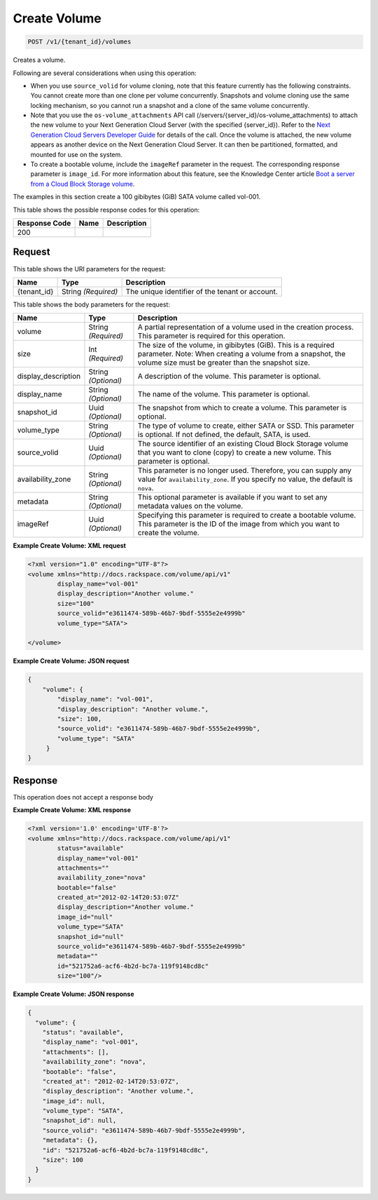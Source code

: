 
.. THIS OUTPUT IS GENERATED FROM THE WADL. DO NOT EDIT.

Create Volume
^^^^^^^^^^^^^^^^^^^^^^^^^^^^^^^^^^^^^^^^^^^^^^^^^^^^^^^^^^^^^^^^^^^^^^^^^^^^^^^^

.. code::

    POST /v1/{tenant_id}/volumes

Creates a volume.

Following are several considerations when using this operation: 

* When you use ``source_volid`` for volume cloning, note that this feature currently has the following constraints. You cannot create more than one clone per volume concurrently. Snapshots and volume cloning use the same locking mechanism, so you cannot run a snapshot and a clone of the same volume concurrently.
* Note that you use the ``os-volume_attachments`` API call (/servers/{server_id}/os-volume_attachments) to attach the new volume to your Next Generation Cloud Server (with the specified {server_id}). Refer to the `Next Generation Cloud Servers Developer Guide <http://docs.rackspace.com/servers/api/v2/cs-devguide/content/Volume_Attachment_Actions.html>`__ for details of the call. Once the volume is attached, the new volume appears as another device on the Next Generation Cloud Server. It can then be partitioned, formatted, and mounted for use on the system.
* To create a bootable volume, include the ``imageRef`` parameter in the request. The corresponding response parameter is ``image_id``. For more information about this feature, see the Knowledge Center article `Boot a server from a Cloud Block Storage volume <http://www.rackspace.com/knowledge_center/article/boot-a-server-from-a-cloud-block-storage-volume>`__.




The examples in this section create a 100 gibibytes (GiB) SATA volume called vol-001.



This table shows the possible response codes for this operation:


+--------------------------+-------------------------+-------------------------+
|Response Code             |Name                     |Description              |
+==========================+=========================+=========================+
|200                       |                         |                         |
+--------------------------+-------------------------+-------------------------+


Request
""""""""""""""""

This table shows the URI parameters for the request:

+--------------------------+-------------------------+-------------------------+
|Name                      |Type                     |Description              |
+==========================+=========================+=========================+
|{tenant_id}               |String *(Required)*      |The unique identifier of |
|                          |                         |the tenant or account.   |
+--------------------------+-------------------------+-------------------------+





This table shows the body parameters for the request:

+--------------------------+-------------------------+-------------------------+
|Name                      |Type                     |Description              |
+==========================+=========================+=========================+
|volume                    |String *(Required)*      |A partial representation |
|                          |                         |of a volume used in the  |
|                          |                         |creation process. This   |
|                          |                         |parameter is required    |
|                          |                         |for this operation.      |
+--------------------------+-------------------------+-------------------------+
|size                      |Int *(Required)*         |The size of the volume,  |
|                          |                         |in gibibytes (GiB). This |
|                          |                         |is a required parameter. |
|                          |                         |Note: When creating a    |
|                          |                         |volume from a snapshot,  |
|                          |                         |the volume size must be  |
|                          |                         |greater than the         |
|                          |                         |snapshot size.           |
+--------------------------+-------------------------+-------------------------+
|display_description       |String *(Optional)*      |A description of the     |
|                          |                         |volume. This parameter   |
|                          |                         |is optional.             |
+--------------------------+-------------------------+-------------------------+
|display_name              |String *(Optional)*      |The name of the volume.  |
|                          |                         |This parameter is        |
|                          |                         |optional.                |
+--------------------------+-------------------------+-------------------------+
|snapshot_id               |Uuid *(Optional)*        |The snapshot from which  |
|                          |                         |to create a volume. This |
|                          |                         |parameter is optional.   |
+--------------------------+-------------------------+-------------------------+
|volume_type               |String *(Optional)*      |The type of volume to    |
|                          |                         |create, either SATA or   |
|                          |                         |SSD. This parameter is   |
|                          |                         |optional. If not         |
|                          |                         |defined, the default,    |
|                          |                         |SATA, is used.           |
+--------------------------+-------------------------+-------------------------+
|source_volid              |Uuid *(Optional)*        |The source identifier of |
|                          |                         |an existing Cloud Block  |
|                          |                         |Storage volume that you  |
|                          |                         |want to clone (copy) to  |
|                          |                         |create a new volume.     |
|                          |                         |This parameter is        |
|                          |                         |optional.                |
+--------------------------+-------------------------+-------------------------+
|availability_zone         |String *(Optional)*      |This parameter is no     |
|                          |                         |longer used. Therefore,  |
|                          |                         |you can supply any value |
|                          |                         |for                      |
|                          |                         |``availability_zone``.   |
|                          |                         |If you specify no value, |
|                          |                         |the default is ``nova``. |
+--------------------------+-------------------------+-------------------------+
|metadata                  |String *(Optional)*      |This optional parameter  |
|                          |                         |is available if you want |
|                          |                         |to set any metadata      |
|                          |                         |values on the volume.    |
+--------------------------+-------------------------+-------------------------+
|imageRef                  |Uuid *(Optional)*        |Specifying this          |
|                          |                         |parameter is required to |
|                          |                         |create a bootable        |
|                          |                         |volume. This parameter   |
|                          |                         |is the ID of the image   |
|                          |                         |from which you want to   |
|                          |                         |create the volume.       |
+--------------------------+-------------------------+-------------------------+





**Example Create Volume: XML request**


.. code::

    <?xml version="1.0" encoding="UTF-8"?>
    <volume xmlns="http://docs.rackspace.com/volume/api/v1"
            display_name="vol-001"
            display_description="Another volume."
            size="100"
            source_volid="e3611474-589b-46b7-9bdf-5555e2e4999b"        
            volume_type="SATA">
    
    </volume>
    


**Example Create Volume: JSON request**


.. code::

    {
        "volume": {
            "display_name": "vol-001",
            "display_description": "Another volume.",
            "size": 100,
            "source_volid": "e3611474-589b-46b7-9bdf-5555e2e4999b",
            "volume_type": "SATA"
         }
    }
    


Response
""""""""""""""""


This operation does not accept a response body




**Example Create Volume: XML response**


.. code::

    <?xml version='1.0' encoding='UTF-8'?>
    <volume xmlns="http://docs.rackspace.com/volume/api/v1"
            status="available"
            display_name="vol-001"
            attachments=""
            availability_zone="nova"
            bootable="false"
            created_at="2012-02-14T20:53:07Z"
            display_description="Another volume."
            image_id="null"
            volume_type="SATA"
            snapshot_id="null"
            source_volid="e3611474-589b-46b7-9bdf-5555e2e4999b"
            metadata=""
            id="521752a6-acf6-4b2d-bc7a-119f9148cd8c"
            size="100"/>


**Example Create Volume: JSON response**


.. code::

    {
      "volume": {
        "status": "available",
        "display_name": "vol-001",
        "attachments": [],
        "availability_zone": "nova",
        "bootable": "false",
        "created_at": "2012-02-14T20:53:07Z",
        "display_description": "Another volume.",
        "image_id": null,
        "volume_type": "SATA",
        "snapshot_id": null,
        "source_volid": "e3611474-589b-46b7-9bdf-5555e2e4999b",
        "metadata": {},
        "id": "521752a6-acf6-4b2d-bc7a-119f9148cd8c",
        "size": 100
      }
    }

